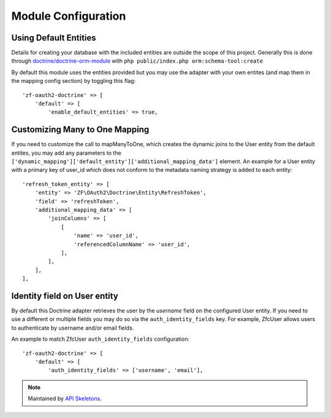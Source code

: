 Module Configuration
====================


Using Default Entities
----------------------

Details for creating your database with the included entities are outside the scope of this project.
Generally this is done through `doctrine/doctrine-orm-module <https://github.com/doctrine/DoctrineORMModule>`_
with ``php public/index.php orm:schema-tool:create``

By default this module uses the entities provided but you may use the adapter with your own entites
(and map them in the mapping config section) by toggling this flag::

    'zf-oauth2-doctrine' => [
        'default' => [
            'enable_default_entities' => true,


Customizing Many to One Mapping
-------------------------------

If you need to customize the call to mapManyToOne, which creates the dynamic joins to the User
entity from the default entites, you may add any parameters to the
``['dynamic_mapping']['default_entity']['additional_mapping_data']`` element.  An example for a
User entity with a primary key of user_id which does not conform to the metadata naming strategy
is added to each entity::

    'refresh_token_entity' => [
        'entity' => 'ZF\OAuth2\Doctrine\Entity\RefreshToken',
        'field' => 'refreshToken',
        'additional_mapping_data' => [
            'joinColumns' => [
                [
                    'name' => 'user_id',
                    'referencedColumnName' => 'user_id',
                ],
            ],
        ],
    ],


Identity field on User entity
-----------------------------

By default this Doctrine adapter retrieves the user by the `username` field on the configured
User entity. If you need to use a different or multiple fields you may do so via the
``auth_identity_fields`` key. For example, ZfcUser allows users to authenticate by username and/or email fields.

An example to match ZfcUser ``auth_identity_fields`` configuration::

    'zf-oauth2-doctrine' => [
        'default' => [
            'auth_identity_fields' => ['username', 'email'],

.. note::
  Maintained by `API Skeletons <https://apiskeletons.com>`_.

